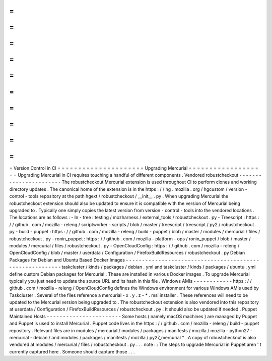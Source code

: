=
=
=
=
=
=
=
=
=
=
=
=
=
=
=
=
=
=
=
=
=
Version
Control
in
CI
=
=
=
=
=
=
=
=
=
=
=
=
=
=
=
=
=
=
=
=
=
Upgrading
Mercurial
=
=
=
=
=
=
=
=
=
=
=
=
=
=
=
=
=
=
=
Upgrading
Mercurial
in
CI
requires
touching
a
handful
of
different
components
.
Vendored
robustcheckout
-
-
-
-
-
-
-
-
-
-
-
-
-
-
-
-
-
-
-
-
-
-
-
The
robustcheckout
Mercurial
extension
is
used
throughout
CI
to
perform
clones
and
working
directory
updates
.
The
canonical
home
of
the
extension
is
in
the
https
:
/
/
hg
.
mozilla
.
org
/
hgcustom
/
version
-
control
-
tools
repository
at
the
path
hgext
/
robustcheckout
/
__init__
.
py
.
When
upgrading
Mercurial
the
robustcheckout
extension
should
also
be
updated
to
ensure
it
is
compatible
with
the
version
of
Mercurial
being
upgraded
to
.
Typically
one
simply
copies
the
latest
version
from
version
-
control
-
tools
into
the
vendored
locations
.
The
locations
are
as
follows
:
-
In
-
tree
:
testing
/
mozharness
/
external_tools
/
robustcheckout
.
py
-
Treescript
:
https
:
/
/
github
.
com
/
mozilla
-
releng
/
scriptworker
-
scripts
/
blob
/
master
/
treescript
/
treescript
/
py2
/
robustcheckout
.
py
-
build
-
puppet
:
https
:
/
/
github
.
com
/
mozilla
-
releng
/
build
-
puppet
/
blob
/
master
/
modules
/
mercurial
/
files
/
robustcheckout
.
py
-
ronin_puppet
:
https
:
/
/
github
.
com
/
mozilla
-
platform
-
ops
/
ronin_puppet
/
blob
/
master
/
modules
/
mercurial
/
files
/
robustcheckout
.
py
-
OpenCloudConfig
:
https
:
/
/
github
.
com
/
mozilla
-
releng
/
OpenCloudConfig
/
blob
/
master
/
userdata
/
Configuration
/
FirefoxBuildResources
/
robustcheckout
.
py
Debian
Packages
for
Debian
and
Ubuntu
Based
Docker
Images
-
-
-
-
-
-
-
-
-
-
-
-
-
-
-
-
-
-
-
-
-
-
-
-
-
-
-
-
-
-
-
-
-
-
-
-
-
-
-
-
-
-
-
-
-
-
-
-
-
-
-
-
-
-
-
-
-
taskcluster
/
kinds
/
packages
/
debian
.
yml
and
taskcluster
/
kinds
/
packages
/
ubuntu
.
yml
define
custom
Debian
packages
for
Mercurial
.
These
are
installed
in
various
Docker
images
.
To
upgrade
Mercurial
typically
you
just
need
to
update
the
source
URL
and
its
hash
in
this
file
.
Windows
AMIs
-
-
-
-
-
-
-
-
-
-
-
-
https
:
/
/
github
.
com
/
mozilla
-
releng
/
OpenCloudConfig
defines
the
Windows
environment
for
various
Windows
AMIs
used
by
Taskcluster
.
Several
of
the
files
reference
a
mercurial
-
x
.
y
.
z
-
*
.
msi
installer
.
These
references
will
need
to
be
updated
to
the
Mercurial
version
being
upgraded
to
.
The
robustcheckout
extension
is
also
vendored
into
this
repository
at
userdata
/
Configuration
/
FirefoxBuildResources
/
robustcheckout
.
py
.
It
should
also
be
updated
if
needed
.
Puppet
Maintained
Hosts
-
-
-
-
-
-
-
-
-
-
-
-
-
-
-
-
-
-
-
-
-
-
-
Some
hosts
(
namely
macOS
machines
)
are
managed
by
Puppet
and
Puppet
is
used
to
install
Mercurial
.
Puppet
code
lives
in
the
https
:
/
/
github
.
com
/
mozilla
-
releng
/
build
-
puppet
repository
.
Relevant
files
are
in
modules
/
mercurial
/
modules
/
packages
/
manifests
/
mozilla
/
mozilla
-
python27
-
mercurial
-
debian
/
and
modules
/
packages
/
manifests
/
mozilla
/
py27_mercurial
*
.
A
copy
of
robustcheckout
is
also
vendored
at
modules
/
mercurial
/
files
/
robustcheckout
.
py
.
.
.
note
:
:
The
steps
to
upgrade
Mercurial
in
Puppet
aren
'
t
currently
captured
here
.
Someone
should
capture
those
.
.
.
